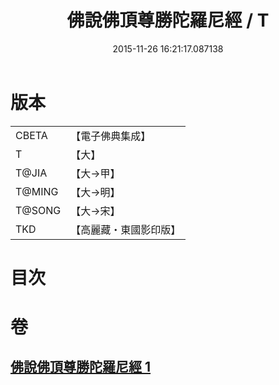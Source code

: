 #+TITLE: 佛說佛頂尊勝陀羅尼經 / T
#+DATE: 2015-11-26 16:21:17.087138
* 版本
 |     CBETA|【電子佛典集成】|
 |         T|【大】     |
 |     T@JIA|【大→甲】   |
 |    T@MING|【大→明】   |
 |    T@SONG|【大→宋】   |
 |       TKD|【高麗藏・東國影印版】|

* 目次
* 卷
** [[file:KR6j0148_001.txt][佛說佛頂尊勝陀羅尼經 1]]
